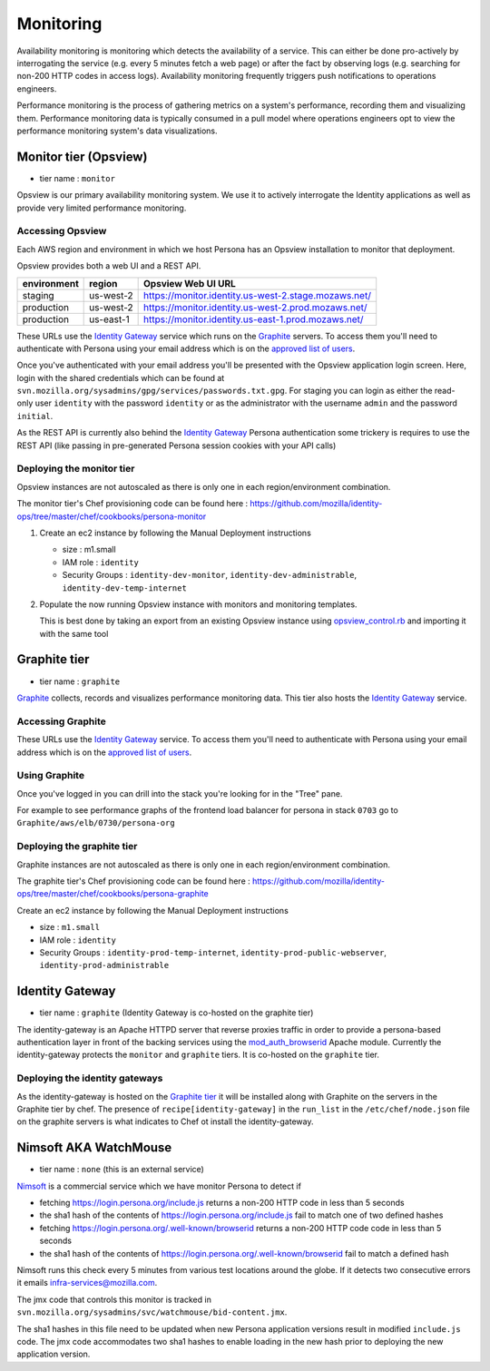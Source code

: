 **********
Monitoring
**********

Availability monitoring is monitoring which detects the availability of a service. This can either be done pro-actively by interrogating the service (e.g. every 5 minutes fetch a web page) or after the fact by observing logs (e.g. searching for non-200 HTTP codes in access logs). Availability monitoring frequently triggers push notifications to operations engineers.

Performance monitoring is the process of gathering metrics on a system's performance, recording them and visualizing them. Performance monitoring data is typically consumed in a pull model where operations engineers opt to view the performance monitoring system's data visualizations.

Monitor tier (Opsview)
======================

* tier name : ``monitor``

Opsview is our primary availability monitoring system. We use it to actively interrogate the Identity applications as well as provide very limited performance monitoring.

Accessing Opsview
-----------------

Each AWS region and environment in which we host Persona has an Opsview installation to monitor that deployment.

Opsview provides both a web UI and a REST API.

+-------------+-----------+------------------------------------------------------+
| environment | region    | Opsview Web UI URL                                   |
+=============+===========+======================================================+
| staging     | us-west-2 | https://monitor.identity.us-west-2.stage.mozaws.net/ |
+-------------+-----------+------------------------------------------------------+
| production  | us-west-2 | https://monitor.identity.us-west-2.prod.mozaws.net/  |
+-------------+-----------+------------------------------------------------------+
| production  | us-east-1 | https://monitor.identity.us-east-1.prod.mozaws.net/  |
+-------------+-----------+------------------------------------------------------+

These URLs use the `Identity Gateway`_ service which runs on the Graphite_ servers. To access them you'll need
to authenticate with Persona using your email address which is on the `approved list of users`_. 

Once you've authenticated with your email address you'll be presented with the Opsview application login screen. Here, login with the shared credentials which can be found at ``svn.mozilla.org/sysadmins/gpg/services/passwords.txt.gpg``. For staging you can login as either the read-only user ``identity`` with the password ``identity`` or as the administrator with the username ``admin`` and the password ``initial``.

As the REST API is currently also behind the `Identity Gateway`_ Persona authentication some trickery is requires to use the REST API (like passing in pre-generated Persona session cookies with your API calls)

.. _approved list of users: https://github.com/mozilla/identity-ops/blob/master/chef/cookbooks/identity-gateway/files/default/var/www/mod_browserid_users

Deploying the monitor tier
--------------------------

Opsview instances are not autoscaled as there is only one in each region/environment combination.

The monitor tier's Chef provisioning code can be found here : https://github.com/mozilla/identity-ops/tree/master/chef/cookbooks/persona-monitor

1. Create an ec2 instance by following the Manual Deployment instructions

   * size : m1.small
   * IAM role : ``identity``
   * Security Groups : ``identity-dev-monitor``, ``identity-dev-administrable``, ``identity-dev-temp-internet``

2. Populate the now running Opsview instance with monitors and monitoring templates.

   This is best done by taking an export from an existing Opsview instance using `opsview_control.rb`_ and importing it with the same tool
   
   .. _opsview_control.rb: https://github.com/mozilla/identity-ops/blob/master/opsview-tools/opsview_control.rb


Graphite tier
=============

* tier name : ``graphite``

`Graphite`_ collects, records and visualizes performance monitoring data. This tier also hosts the `Identity Gateway`_ service.

.. _Graphite: http://graphite.wikidot.com/

Accessing Graphite
------------------

+-------------+-----------+--------------------------------------------------+
| environment | region    | Graphite Web UI URL                              |
+=============+===========+==================================================+
| production  | us-west-2 | https://perf.identity.us-west-2.prod.mozaws.net/ |
+-------------+-----------+--------------------------------------------------+
| production  | us-east-1 | https://perf.identity.us-east-1.prod.mozaws.net/ |
+-------------+-----------+--------------------------------------------------+
| staging     | us-west-2 | https://perf.identity.us-west-2.stage.mozaws.net/ |
+-------------+-----------+--------------------------------------------------+

These URLs use the `Identity Gateway`_ service. To access them you'll need
to authenticate with Persona using your email address which is on the `approved list of users`_. 

Using Graphite
--------------

Once you've logged in you can drill into the stack you're looking for in the "Tree" pane.

.. image:: https://github.com/mozilla/identity-ops/wiki/graphite_tree.png

For example to see performance graphs of the frontend load balancer for persona in stack ``0703`` go to ``Graphite/aws/elb/0730/persona-org``

Deploying the graphite tier
--------------------------

Graphite instances are not autoscaled as there is only one in each region/environment combination.

The graphite tier's Chef provisioning code can be found here : https://github.com/mozilla/identity-ops/tree/master/chef/cookbooks/persona-graphite

Create an ec2 instance by following the Manual Deployment instructions

* size : ``m1.small``
* IAM role : ``identity``
* Security Groups : ``identity-prod-temp-internet``, ``identity-prod-public-webserver``, ``identity-prod-administrable``

Identity Gateway
================

* tier name : ``graphite`` (Identity Gateway is co-hosted on the graphite tier)

The identity-gateway is an Apache HTTPD server that reverse proxies traffic in order to provide a persona-based authentication layer in front of the backing services using the `mod_auth_browserid`_  Apache module. Currently the identity-gateway protects the ``monitor`` and ``graphite`` tiers. It is co-hosted on the ``graphite`` tier.

.. _mod_auth_browserid: https://github.com/mozilla/identity-ops/tree/master/chef/cookbooks/identity-gateway

Deploying the identity gateways
-------------------------------

As the identity-gateway is hosted on the `Graphite tier`_ it will be installed along with Graphite on the servers in the Graphite tier by chef. The presence of ``recipe[identity-gateway]`` in the ``run_list`` in the ``/etc/chef/node.json`` file on the graphite servers is what indicates to Chef ot install the identity-gateway.

Nimsoft AKA WatchMouse
======================

* tier name : ``none`` (this is an external service)

`Nimsoft`_ is a commercial service which we have monitor Persona to detect if

* fetching https://login.persona.org/include.js returns a non-200 HTTP code in less than 5 seconds
* the sha1 hash of the contents of https://login.persona.org/include.js fail to match one of two defined hashes
* fetching https://login.persona.org/.well-known/browserid returns a non-200 HTTP code code in less than 5 seconds
* the sha1 hash of the contents of https://login.persona.org/.well-known/browserid fail to match a defined hash

Nimsoft runs this check every 5 minutes from various test locations around the globe. If it detects two consecutive errors it emails infra-services@mozilla.com.

The jmx code that controls this monitor is tracked in ``svn.mozilla.org/sysadmins/svc/watchmouse/bid-content.jmx``.

The sha1 hashes in this file need to be updated when new Persona application versions result in modified ``include.js`` code. The jmx code accommodates two sha1 hashes to enable loading in the new hash prior to deploying the new application version.

.. _Nimsoft: https://dashboard.cloudmonitor.nimsoft.com/en/


